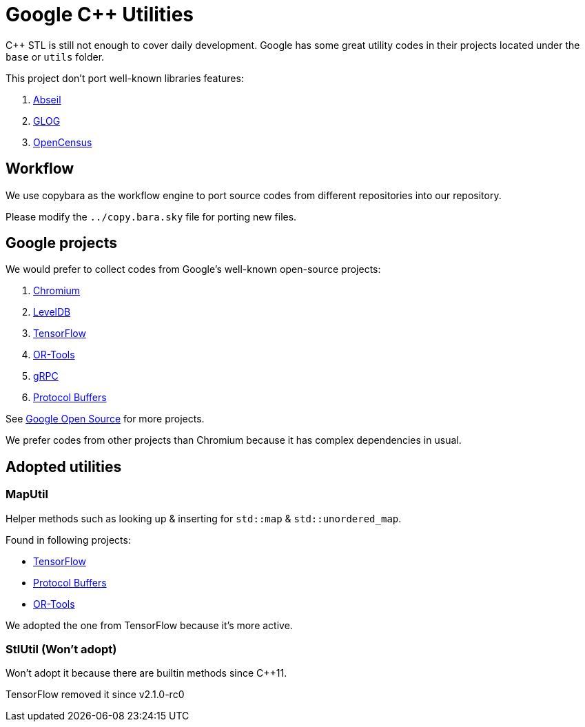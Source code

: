 = Google C++ Utilities

C++ STL is still not enough to cover daily development. Google has some great utility codes in their projects located under the `base` or `utils` folder.

This project don't port well-known libraries features:

. link:https://github.com/abseil/abseil-cpp/[Abseil]
. link:https://github.com/google/glog[GLOG]
. link:https://github.com/census-instrumentation/opencensus-cpp[OpenCensus]

== Workflow

We use copybara as the workflow engine to port source codes from different repositories into our repository.

Please modify the `../copy.bara.sky` file for porting new files.

== Google projects

We would prefer to collect codes from Google's well-known open-source projects:

. link:https://source.chromium.org/chromium/chromium/src?originalUrl=https:%2F%2Fcs.chromium.org%2F[Chromium]
. link:https://github.com/google/leveldb/[LevelDB]
. link:https://github.com/tensorflow/tensorflow/[TensorFlow]
. link:https://github.com/google/or-tools/[OR-Tools]
. link:https://github.com/grpc/grpc[gRPC]
. link:https://github.com/protocolbuffers/protobuf[Protocol Buffers]

See link:https://opensource.google/projects/list/featured?language=c%2B%2B[Google Open Source] for more projects.

We prefer codes from other projects than Chromium because it has complex dependencies in usual.

== Adopted utilities

=== MapUtil

Helper methods such as looking up & inserting for `std::map` & `std::unordered_map`.

Found in following projects:

* link:https://github.com/tensorflow/tensorflow/blob/v2.2.0/tensorflow/core/lib/gtl/map_util.h[TensorFlow]
* link:https://github.com/protocolbuffers/protobuf/blob/v3.12.3/src/google/protobuf/stubs/map_util.h[Protocol Buffers]
* link:https://github.com/google/or-tools/blob/v7.7/ortools/base/map_util.h[OR-Tools]

We adopted the one from TensorFlow because it's more active.

=== StlUtil (Won't adopt)

Won't adopt it because there are builtin methods since C++11.

TensorFlow removed it since v2.1.0-rc0
